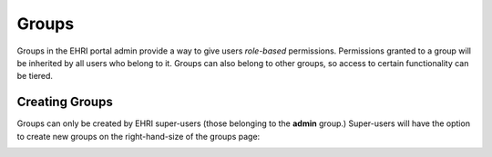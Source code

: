 ======
Groups
======

Groups in the EHRI portal admin provide a way to give users *role-based* permissions. Permissions granted to a group
will be inherited by all users who belong to it. Groups can also belong to other groups, so access to certain
functionality can be tiered.

Creating Groups
===============

Groups can only be created by EHRI super-users (those belonging to the **admin** group.) Super-users will have the
option to create new groups on the right-hand-size of the groups page:

.. image:: images/create-groups-link.png
    :alt: Link to create a new group, visible to super users




